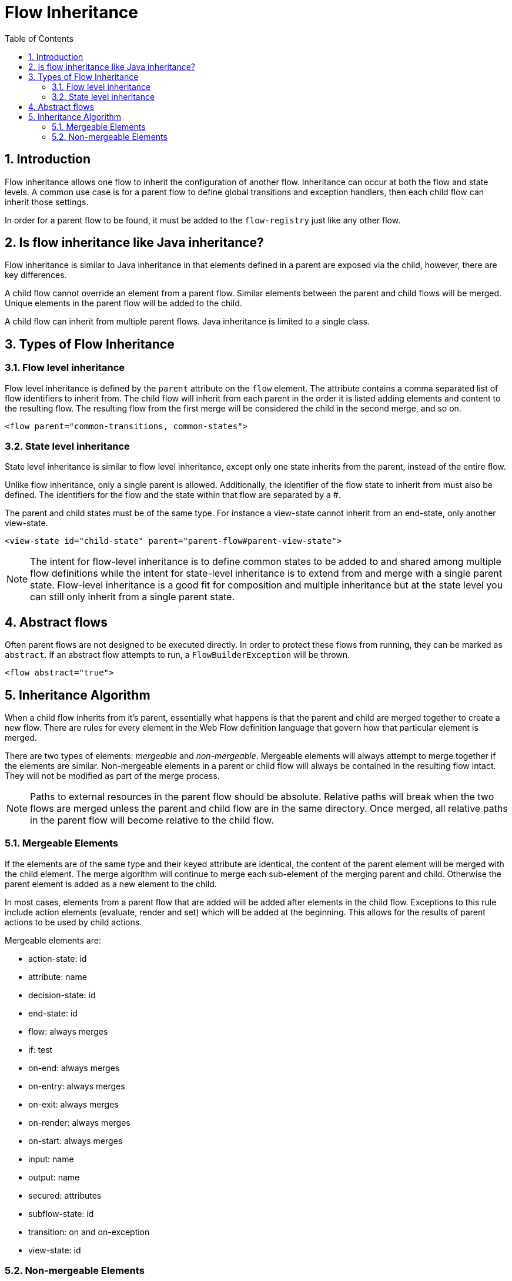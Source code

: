 = Flow Inheritance
:doctype: book
:sectnums:
:toc: left
:icons: font
:experimental:
:sourcedir: .

[[_flow_inheritance_introduction]]
== Introduction

Flow inheritance allows one flow to inherit the configuration of another flow.
Inheritance can occur at both the flow and state levels.
A common use case is for a parent flow to define global transitions and exception handlers, then each child flow can inherit those settings. 

In order for a parent flow to be found, it must be added to the `flow-registry` just like any other flow. 

[[_flow_inheritance_java_comparison]]
== Is flow inheritance like Java inheritance?

Flow inheritance is similar to Java inheritance in that elements defined in a parent are exposed via the child, however, there are key differences. 

A child flow cannot override an element from a parent flow.
Similar elements between the parent and child flows will be merged.
Unique elements in the parent flow will be added to the child. 

A child flow can inherit from multiple parent flows.
Java inheritance is limited to a single class. 

[[_flow_inheritance_levels]]
== Types of Flow Inheritance

[[_flow_inheritance_level_flow]]
=== Flow level inheritance

Flow level inheritance is defined by the `parent` attribute on the `flow` element.
The attribute contains a comma separated list of flow identifiers to inherit from.
The child flow will inherit from each parent in the order it is listed adding elements and content to the resulting flow.
The resulting flow from the first merge will be considered the child in the second merge, and so on. 

[source,xml]
----

<flow parent="common-transitions, common-states">
----

[[_flow_inheritance_level_state]]
=== State level inheritance

State level inheritance is similar to flow level inheritance, except only one state inherits from the parent, instead of the entire flow. 

Unlike flow inheritance, only a single parent is allowed.
Additionally, the identifier of the flow state to inherit from must also be defined.
The identifiers for the flow and the state within that flow are separated by a #. 

The parent and child states must be of the same type.
For instance a view-state cannot inherit from an end-state, only another view-state. 

[source,xml]
----

<view-state id="child-state" parent="parent-flow#parent-view-state">
----

[NOTE]
====
The intent for flow-level inheritance is to define common states to be added to and shared among multiple flow definitions while the intent for state-level inheritance is to extend from and merge with a single parent state.
Flow-level inheritance is a good fit for composition and multiple inheritance but at the state level you can still only inherit from a single parent state. 
====

[[_flow_inheritance_abstract]]
== Abstract flows

Often parent flows are not designed to be executed directly.
In order to protect these flows from running, they can be marked as ``abstract``.
If an abstract flow attempts to run, a `FlowBuilderException` will be thrown. 

[source,xml]
----

<flow abstract="true">
----

[[_flow_inheritance_algorithm]]
== Inheritance Algorithm

When a child flow inherits from it's parent, essentially what happens is that the parent and child are merged together to create a new flow.
There are rules for every element in the Web Flow definition language that govern how that particular element is merged. 

There are two types of elements: _mergeable_ and __non-mergeable__.
Mergeable elements will always attempt to merge together if the elements are similar.
Non-mergeable elements in a parent or child flow will always be contained in the resulting flow intact.
They will not be modified as part of the merge process. 

[NOTE]
====
Paths to external resources in the parent flow should be absolute.
Relative paths will break when the two flows are merged unless the parent and child flow are in the same directory.
Once merged, all relative paths in the parent flow will become relative to the child flow. 
====

[[_flow_inheritance_algorithm_mergeable]]
=== Mergeable Elements

If the elements are of the same type and their keyed attribute are identical, the content of the parent element will be merged with the child element.
The merge algorithm will continue to merge each sub-element of the merging parent and child.
Otherwise the parent element is added as a new element to the child. 

In most cases, elements from a parent flow that are added will be added after elements in the child flow.
Exceptions to this rule include action elements (evaluate, render and set) which will be added at the beginning.
This allows for the results of parent actions to be used by child actions. 

Mergeable elements are: 

* action-state: id
* attribute: name
* decision-state: id
* end-state: id
* flow: always merges
* if: test
* on-end: always merges
* on-entry: always merges
* on-exit: always merges
* on-render: always merges
* on-start: always merges
* input: name
* output: name
* secured: attributes
* subflow-state: id
* transition: on and on-exception
* view-state: id


[[_flow_inheritance_nonmergeable]]
=== Non-mergeable Elements

Non-mergeable elements are: 

* bean-import
* evaluate
* exception-handler
* persistence-context
* render
* set
* var
